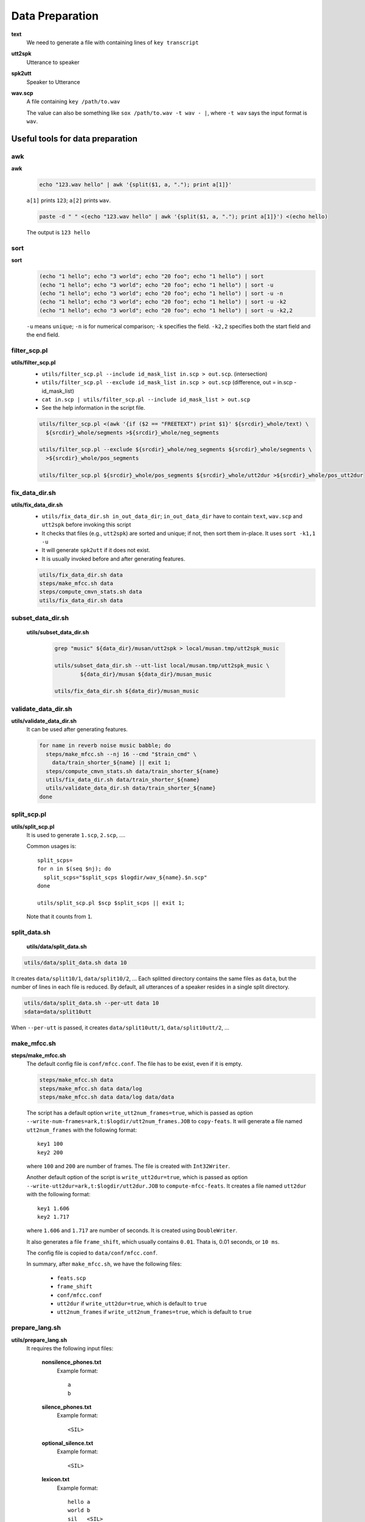 
Data Preparation
================

**text**
  We need to generate a file with containing lines of ``key transcript``

**utt2spk**
  Utterance to speaker

**spk2utt**
  Speaker to Utterance

**wav.scp**
  A file containing ``key /path/to.wav``

  The value can also be something like ``sox /path/to.wav -t wav - |``,
  where ``-t wav`` says the input format is ``wav``.



Useful tools for data preparation
---------------------------------

awk
^^^

**awk**
  .. code-block::

    echo "123.wav hello" | awk '{split($1, a, "."); print a[1]}'

  ``a[1]`` prints ``123``; ``a[2]`` prints ``wav``.

  .. code-block::

    paste -d " " <(echo "123.wav hello" | awk '{split($1, a, "."); print a[1]}') <(echo hello)

  The output is ``123 hello``

sort
^^^^

**sort**
  .. code-block::

    (echo "1 hello"; echo "3 world"; echo "20 foo"; echo "1 hello") | sort
    (echo "1 hello"; echo "3 world"; echo "20 foo"; echo "1 hello") | sort -u
    (echo "1 hello"; echo "3 world"; echo "20 foo"; echo "1 hello") | sort -u -n
    (echo "1 hello"; echo "3 world"; echo "20 foo"; echo "1 hello") | sort -u -k2
    (echo "1 hello"; echo "3 world"; echo "20 foo"; echo "1 hello") | sort -u -k2,2

  ``-u`` means ``unique``; ``-n`` is for numerical comparison; ``-k`` specifies the field.
  ``-k2,2`` specifies both the start field and the end field.

filter_scp.pl
^^^^^^^^^^^^^

**utils/filter_scp.pl**
  - ``utils/filter_scp.pl --include id_mask_list in.scp > out.scp``. (intersection)
  - ``utils/filter_scp.pl --exclude id_mask_list in.scp > out.scp``  (difference, out = in.scp - id_mask_list)
  - ``cat in.scp | utils/filter_scp.pl --include id_mask_list > out.scp``
  - See the help information in the script file.

  .. code-block::

    utils/filter_scp.pl <(awk '{if ($2 == "FREETEXT") print $1}' ${srcdir}_whole/text) \
      ${srcdir}_whole/segments >${srcdir}_whole/neg_segments

    utils/filter_scp.pl --exclude ${srcdir}_whole/neg_segments ${srcdir}_whole/segments \
      >${srcdir}_whole/pos_segments

    utils/filter_scp.pl ${srcdir}_whole/pos_segments ${srcdir}_whole/utt2dur >${srcdir}_whole/pos_utt2dur

fix_data_dir.sh
^^^^^^^^^^^^^^^

**utils/fix_data_dir.sh**
  - ``utils/fix_data_dir.sh in_out_data_dir``; ``in_out_data_dir`` have to contain ``text``, ``wav.scp`` and ``utt2spk`` before invoking this script
  - It checks that files (e.g., ``utt2spk``) are sorted and unique; if not, then sort them in-place. It uses ``sort -k1,1 -u``
  - It will generate ``spk2utt`` if it does not exist.
  - It is usually invoked before and after generating features.

  .. code-block::

    utils/fix_data_dir.sh data
    steps/make_mfcc.sh data
    steps/compute_cmvn_stats.sh data
    utils/fix_data_dir.sh data

subset_data_dir.sh
^^^^^^^^^^^^^^^^^^

  **utils/subset_data_dir.sh**

    .. code-block::

      grep "music" ${data_dir}/musan/utt2spk > local/musan.tmp/utt2spk_music

      utils/subset_data_dir.sh --utt-list local/musan.tmp/utt2spk_music \
              ${data_dir}/musan ${data_dir}/musan_music

      utils/fix_data_dir.sh ${data_dir}/musan_music



validate_data_dir.sh
^^^^^^^^^^^^^^^^^^^^

**utils/validate_data_dir.sh**
  It can be used after generating features.

  .. code-block::

      for name in reverb noise music babble; do
        steps/make_mfcc.sh --nj 16 --cmd "$train_cmd" \
          data/train_shorter_${name} || exit 1;
        steps/compute_cmvn_stats.sh data/train_shorter_${name}
        utils/fix_data_dir.sh data/train_shorter_${name}
        utils/validate_data_dir.sh data/train_shorter_${name}
      done


split_scp.pl
^^^^^^^^^^^^

**utils/split_scp.pl**
  It is used to generate ``1.scp``, ``2.scp``, ....

  Common usages is::

    split_scps=
    for n in $(seq $nj); do
      split_scps="$split_scps $logdir/wav_${name}.$n.scp"
    done

    utils/split_scp.pl $scp $split_scps || exit 1;

  Note that it counts from ``1``.

split_data.sh
^^^^^^^^^^^^^

  **utils/data/split_data.sh**

.. code-block::

    utils/data/split_data.sh data 10


It creates ``data/split10/1``, ``data/split10/2``, ... Each splitted directory contains the same
files as ``data``, but the number of lines in each file is reduced. By default, all utterances
of a speaker resides in a single split directory.

.. code-block::

    utils/data/split_data.sh --per-utt data 10
    sdata=data/split10utt

When ``--per-utt`` is passed, it creates ``data/split10utt/1``, ``data/split10utt/2``, ...

make_mfcc.sh
^^^^^^^^^^^^

**steps/make_mfcc.sh**
  The default config file is ``conf/mfcc.conf``. The file has to be exist, even if it is empty.

  .. code-block::

    steps/make_mfcc.sh data
    steps/make_mfcc.sh data data/log
    steps/make_mfcc.sh data data/log data/data

  The script has a default option ``write_utt2num_frames=true``, which is passed as option ``--write-num-frames=ark,t:$logdir/utt2num_frames.JOB``
  to  ``copy-feats``. It will generate a file named ``utt2num_frames`` with the following format::

    key1 100
    key2 200

  where ``100`` and ``200`` are number of frames. The file is created with ``Int32Writer``.

  Another default option of the script is ``write_utt2dur=true``, which is passed as option
  ``--write-utt2dur=ark,t:$logdir/utt2dur.JOB`` to ``compute-mfcc-feats``. It creates a file
  named ``utt2dur`` with the following format::

    key1 1.606
    key2 1.717

  where ``1.606`` and ``1.717`` are number of seconds. It is created using ``DoubleWriter``.

  It also generates a file ``frame_shift``, which usually contains ``0.01``. Thata is, 0.01 seconds, or ``10 ms``.

  The config file is copied to ``data/conf/mfcc.conf``.

  In summary, after ``make_mfcc.sh``, we have the following files:

    - ``feats.scp``
    - ``frame_shift``
    - ``conf/mfcc.conf``
    - ``utt2dur`` if ``write_utt2dur=true``, which is default to ``true``
    - ``utt2num_frames`` if ``write_utt2num_frames=true``, which is default to ``true``


prepare_lang.sh
^^^^^^^^^^^^^^^

**utils/prepare_lang.sh**
  It requires the following input files:

    **nonsilence_phones.txt**
      Example format::

        a
        b

    **silence_phones.txt**
      Example format::

        <SIL>

    **optional_silence.txt**
      Example format::

        <SIL>

    **lexicon.txt**
      Example format::

        hello a
        world b
        sil   <SIL>

    **extra_questions.txt**
      It can be empty.

  Example usage::

    utils/prepare_lang.sh --num-sil-states 1 --num-nonsil-states 4 --sil-prob 0.5 \
      --position-dependent-phones false \
      data/local/dict "<sil>" data/lang/temp data/lang

  It will generate ``topo``, ``L.fst``, ``phones.txt``, etc.

validate_lang.pl
^^^^^^^^^^^^^^^^

  **utils/validate_lang.pl**
    ``utils/validate_lang.pl data/lang``


copy_data_dir.sh
^^^^^^^^^^^^^^^^
  **utils/copy_data_dir.sh**
    It copies ``feats.scp``, ``utt2spk``, ``spk2utt``, ``wav.scp``, ``text``, ``frame_shift``,
    ``utt2dur``, ``utt2num_frames``, etc, from source dir to dest dir.

    We can add prefix and suffix to the utt id and spk id.


    Note that it copies only text files. No ark files is copied.

apply_map.pl
^^^^^^^^^^^^

  **utils/apply_map.pl**
    The following example code is copied from ``utils/copy_data_dir.sh``::

        cat $srcdir/utt2spk | awk -v p=$utt_prefix -v s=$utt_suffix '{printf("%s %s%s%s\n", $1, p, $1, s);}' > $destdir/utt_map
        cat $srcdir/spk2utt | awk -v p=$spk_prefix -v s=$spk_suffix '{printf("%s %s%s%s\n", $1, p, $1, s);}' > $destdir/spk_map

        cat $srcdir/utt2spk | utils/apply_map.pl -f 1 $destdir/utt_map  | \
          utils/apply_map.pl -f 2 $destdir/spk_map >$destdir/utt2spk

        utils/utt2spk_to_spk2utt.pl <$destdir/utt2spk >$destdir/spk2utt

        if [ -f $srcdir/feats.scp ]; then
          utils/apply_map.pl -f 1 $destdir/utt_map <$srcdir/feats.scp >$destdir/feats.scp
        fi


  .. code-block::

      # Create a mapping from the new to old utterances.  This file will be deleted later.
      awk '{print $1, $2}' < $subsegments > $dir/new2old_utt

      # Create the new utt2spk file [just map from the second field
      utils/apply_map.pl -f 2 $srcdir/utt2spk < $dir/new2old_utt >$dir/utt2spk

      awk '{print $1,$2}' ${srcdir}_whole/sub_segments | \
        utils/apply_map.pl -f 2 ${srcdir}_whole/text >data/train_segmented/text


convert_data_dir_to_whole.sh
^^^^^^^^^^^^^^^^^^^^^^^^^^^^

  **utils/data/convert_data_dir_to_whole.sh**


get_utt2dur.sh
^^^^^^^^^^^^^^

  **utils/data/get_utt2dur.sh**
    - if the file `data/utt2dur` exists, then skip.
    - if `data/frame_shift` and `data/utt2num_frames` exist, then compute `utt2dur` from them
    - if `data/wav.scp` exists, then use `featbin/wav-to-duration.cc` to compute it. ``utils/data/split_data.sh`` is used for ``run.pl``.
    - if ``data/feats.scp`` exists, it uses ``feat-to-len`` with default frame shift ``0.01`` seconds.

    .. code-block::

        # The 1.5 correction is the typical value of (frame_length-frame_shift)/frame_shift.
        feat-to-len scp:$data/feats.scp ark,t:- |
          awk -v frame_shift=$frame_shift '{print $1, ($2+1.5)*frame_shift}' >$data/utt2dur

get_segments_for_data.sh
^^^^^^^^^^^^^^^^^^^^^^^^^

  **utils/data/get_segments_for_data.sh**
    .. code-block::

      # <utt-id> <utt-id> 0 <utt-dur>
      awk '{ print $1, $1, 0, $2 }' $data/utt2dur

    ``utils/data/get_segments_for_data.sh data > data/segments``

    Note that a line in a `segments` file has four fields.

subsegment_data_dir.sh
^^^^^^^^^^^^^^^^^^^^^^

  **utils/data/subsegment_data_dir.sh**
    .. code-block::

      utils/data/subsegment_data_dir.sh ${srcdir}_whole \
        ${srcdir}_whole/sub_segments data/train_segmented

extract-segments
^^^^^^^^^^^^^^^^

  **src/featbin/extract-segments.cc**
    Create a new ``wav.scp`` from an old ``wav.scp`` and ``segments`` file. It main purpose it to discard ``segments``.
    With ``wav.scp``, we can compute ``cmvn``.

    .. code-block::

      utils/data/extract_wav_segments_data_dir.sh --nj 50 --cmd "$train_cmd" \
        data/train_segmented data/train_shorter
      steps/compute_cmvn_stats.sh data/train_shorter
      utils/fix_data_dir.sh data/train_shorter
      utils/validate_data_dir.sh data/train_shorter

wav-reverberate
^^^^^^^^^^^^^^^

  **src/featbin/wav-reverberate.cc**

musan
^^^^^

  **steps/data/make_musan.sh**

    .. code-block::

      steps/data/make_musan.sh /path/src/musan data

    It invokes ``steps/data/make_musan.py`` to generate ``utt2spk``, ``wav.scp`` and ``spk2utt`.
    Note that there is no ``text`` file.


Summary
-------

1. Prepare ``text`` and ``wav.scp``, ``utt2spk``. If negative samples are tool long, we can break it
   into segments.
2. Add noise. There are two types of noise:

    - reverberation: through convolution, RIRS.zip (root impulse response)
    - additive noise: musan

